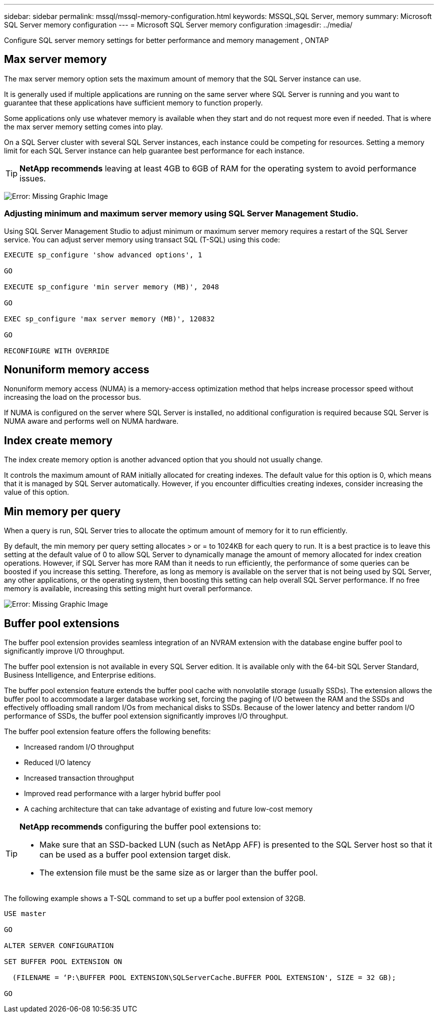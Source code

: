 ---
sidebar: sidebar
permalink: mssql/mssql-memory-configuration.html
keywords: MSSQL,SQL Server, memory
summary: Microsoft SQL Server memory configuration
---
= Microsoft SQL Server memory configuration
:imagesdir: ../media/

[.lead]
Configure SQL server memory settings for better performance and memory management , ONTAP

== Max server memory

The max server memory option sets the maximum amount of memory that the SQL Server instance can use.

It is generally used if multiple applications are running on the same server where SQL Server is running and you want to guarantee that these applications have sufficient memory to function properly.

Some applications only use whatever memory is available when they start and do not request more even if needed. That is where the max server memory setting comes into play.

On a SQL Server cluster with several SQL Server instances, each instance could be competing for resources. Setting a memory limit for each SQL Server instance can help guarantee best performance for each instance.

[TIP]
*NetApp recommends* leaving at least 4GB to 6GB of RAM for the operating system to avoid performance issues. 

image:mssql-max-server-memory.png[Error: Missing Graphic Image]

=== Adjusting minimum and maximum server memory using SQL Server Management Studio.
Using SQL Server Management Studio to adjust minimum or maximum server memory requires a restart of the SQL Server service. You can adjust server memory using transact SQL (T-SQL) using this code:

....
EXECUTE sp_configure 'show advanced options', 1

GO

EXECUTE sp_configure 'min server memory (MB)', 2048

GO

EXEC sp_configure 'max server memory (MB)', 120832

GO

RECONFIGURE WITH OVERRIDE
....

== Nonuniform memory access
Nonuniform memory access (NUMA) is a memory-access optimization method that helps increase processor speed without increasing the load on the processor bus. 

If NUMA is configured on the server where SQL Server is installed, no additional configuration is required because SQL Server is NUMA aware and performs well on NUMA hardware.

== Index create memory
The index create memory option is another advanced option that you should not usually change.

It controls the maximum amount of RAM initially allocated for creating indexes. The default value for this option is 0, which means that it is managed by SQL Server automatically. However, if you encounter difficulties creating indexes, consider increasing the value of this option.

== Min memory per query
When a query is run, SQL Server tries to allocate the optimum amount of memory for it to run efficiently.

By default, the min memory per query setting allocates > or = to 1024KB for each query to run. It is a best practice is to leave this setting at the default value of 0 to allow SQL Server to dynamically manage the amount of memory allocated for index creation operations. However, if SQL Server has more RAM than it needs to run efficiently, the performance of some queries can be boosted if you increase this setting. Therefore, as long as memory is available on the server that is not being used by SQL Server, any other applications, or the operating system, then boosting this setting can help overall SQL Server performance. If no free memory is available, increasing this setting might hurt overall performance.

image:mssql-min-memory-per-query.png[Error: Missing Graphic Image]

== Buffer pool extensions
The buffer pool extension provides seamless integration of an NVRAM extension with the database engine buffer pool to significantly improve I/O throughput. 

The buffer pool extension is not available in every SQL Server edition. It is available only with the 64-bit SQL Server Standard, Business Intelligence, and Enterprise editions.

The buffer pool extension feature extends the buffer pool cache with nonvolatile storage (usually SSDs). The extension allows the buffer pool to accommodate a larger database working set, forcing the paging of I/O between the RAM and the SSDs and effectively offloading small random I/Os from mechanical disks to SSDs. Because of the lower latency and better random I/O performance of SSDs, the buffer pool extension significantly improves I/O throughput.

The buffer pool extension feature offers the following benefits:

* Increased random I/O throughput
* Reduced I/O latency
* Increased transaction throughput
* Improved read performance with a larger hybrid buffer pool
* A caching architecture that can take advantage of existing and future low-cost memory

[TIP]
====
*NetApp recommends* configuring the buffer pool extensions to:

* Make sure that an SSD-backed LUN (such as NetApp AFF) is presented to the SQL Server host so that it can be used as a buffer pool extension target disk.

* The extension file must be the same size as or larger than the buffer pool.
====

The following example shows a T-SQL command to set up a buffer pool extension of 32GB.

....
USE master

GO

ALTER SERVER CONFIGURATION

SET BUFFER POOL EXTENSION ON

  (FILENAME = ‘P:\BUFFER POOL EXTENSION\SQLServerCache.BUFFER POOL EXTENSION', SIZE = 32 GB);

GO
....
